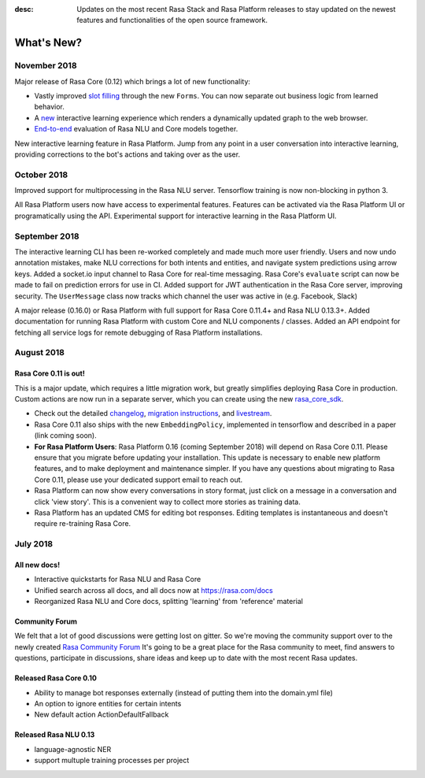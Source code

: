 :desc: Updates on the most recent Rasa Stack and Rasa Platform releases to stay updated on the newest features and functionalities of the open source framework.

What's New?
===========

November 2018
~~~~~~~~~~~~~

Major release of Rasa Core (0.12) which brings a lot of new functionality:

- Vastly improved `slot filling <https://rasa.com/docs/core/slotfilling/>`_ through the new ``Forms``. You can now separate out business logic from learned behavior.
- A `new <https://rasa.com/docs/core/interactive_learning/#visualization-of-conversations>`_ interactive learning experience which renders a dynamically updated graph to the web browser.
- `End-to-end <https://rasa.com/docs/core/evaluation/#end-to-end-evaluation-of-rasa-nlu-and-core>`_ evaluation of Rasa NLU and Core models together.

New interactive learning feature in Rasa Platform.
Jump from any point in a user conversation into interactive learning, providing corrections to the bot's actions
and taking over as the user.

October 2018
~~~~~~~~~~~~

Improved support for multiprocessing in the Rasa NLU server.
Tensorflow training is now non-blocking in python 3.

All Rasa Platform users now have access to experimental features.
Features can be activated via the Rasa Platform UI or programatically
using the API.
Experimental support for interactive learning in the Rasa Platform UI.


September 2018
~~~~~~~~~~~~~~

The interactive learning CLI has been re-worked completely and made much
more user friendly. Users and now undo annotation mistakes, make NLU
corrections for both intents and entities, and navigate system predictions
using arrow keys.
Added a socket.io input channel to Rasa Core for real-time messaging.
Rasa Core's ``evaluate`` script can now be made to fail on prediction errors
for use in CI.
Added support for JWT authentication in the Rasa Core server, improving security.
The ``UserMessage`` class now tracks which channel the user was active in (e.g. Facebook,
Slack)

A major release (0.16.0) or Rasa Platform with full support for Rasa Core 0.11.4+
and Rasa NLU 0.13.3+.
Added documentation for running Rasa Platform with custom Core and NLU components / classes.
Added an API endpoint for fetching all service logs for remote debugging of
Rasa Platform installations.

August 2018
~~~~~~~~~~~

Rasa Core 0.11 is out!
----------------------
This is a major update, which requires a little migration work, but
greatly simplifies deploying Rasa Core in production. Custom actions are now run in a separate
server, which you can create using the new `rasa_core_sdk <https://github.com/RasaHQ/rasa_core_sdk>`_.

- Check out the detailed `changelog <https://github.com/RasaHQ/rasa_core/blob/master/CHANGELOG.rst>`_, `migration instructions <http://rasa.com/docs/core/migrations/>`_, and `livestream <https://forum.rasa.com/t/rasa-core-sdk-live-stream/826>`_.
- Rasa Core 0.11 also ships with the new ``EmbeddingPolicy``, implemented in tensorflow and described in a paper (link coming soon).
- **For Rasa Platform Users**: Rasa Platform 0.16 (coming September 2018) will depend on Rasa Core 0.11. Please ensure that you migrate before updating your installation. This update is necessary to enable new platform features, and to make deployment and maintenance simpler. If you have any questions about migrating to Rasa Core 0.11, please use your dedicated support email to reach out.
- Rasa Platform can now show every conversations in story format, just click on a message in a conversation and click 'view story'. This is a convenient way to collect more stories as training data.
- Rasa Platform has an updated CMS for editing bot responses. Editing templates is instantaneous and doesn't require re-training Rasa Core.


July 2018
~~~~~~~~~

All new docs!
-------------

- Interactive quickstarts for Rasa NLU and Rasa Core
- Unified search across all docs, and all docs now at https://rasa.com/docs
- Reorganized Rasa NLU and Core docs, splitting 'learning' from 'reference' material

Community Forum
---------------

We felt that a lot of good discussions were getting lost on gitter. So we're moving the
community support over to the newly created `Rasa Community Forum <https://forum.rasa.com>`_
It's going to be a great place for the Rasa community to meet, find answers to questions,
participate in discussions, share ideas and keep up to date with the most recent Rasa updates.


Released Rasa Core 0.10
-----------------------

- Ability to manage bot responses externally (instead of putting them into the domain.yml file)
- An option to ignore entities for certain intents
- New default action ActionDefaultFallback


Released Rasa NLU 0.13
----------------------

- language-agnostic NER
- support multuple training processes per project
